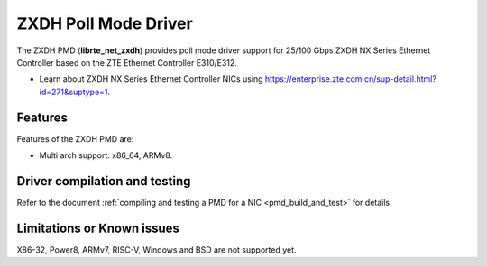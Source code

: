 ..  SPDX-License-Identifier: BSD-3-Clause
    Copyright(c) 2024 ZTE Corporation.

ZXDH Poll Mode Driver
======================

The ZXDH PMD (**librte_net_zxdh**) provides poll mode driver support
for 25/100 Gbps ZXDH NX Series Ethernet Controller based on
the ZTE Ethernet Controller E310/E312.

- Learn about ZXDH NX Series Ethernet Controller NICs using
  `<https://enterprise.zte.com.cn/sup-detail.html?id=271&suptype=1>`_.

Features
--------

Features of the ZXDH PMD are:

- Multi arch support: x86_64, ARMv8.


Driver compilation and testing
------------------------------

Refer to the document :ref:`compiling and testing a PMD for a NIC <pmd_build_and_test>`
for details.

Limitations or Known issues
---------------------------

X86-32, Power8, ARMv7, RISC-V, Windows and BSD are not supported yet.
